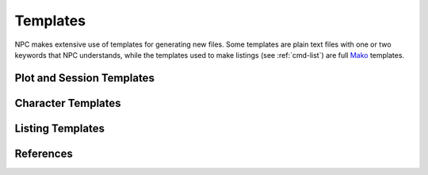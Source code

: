 .. Templates documentation

Templates
=========

NPC makes extensive use of templates for generating new files. Some templates are plain text files with one or two keywords that NPC understands, while the templates used to make listings (see :ref:`cmd-list`) are full `Mako`_ templates.

.. _session-templates

Plot and Session Templates
--------------------------

Character Templates
-------------------

Listing Templates
-----------------

References
----------

.. _`Mako`: https://docs.makotemplates.org/en/latest/
